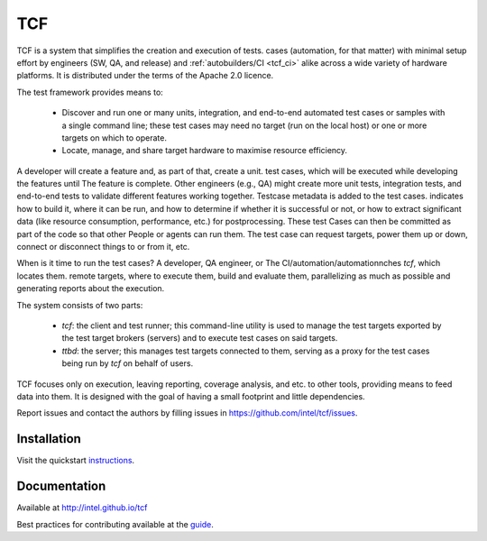 .. this document is in Restructured Text Format;
   http://sphinx-doc.org/rest.html. BTW, this is a comment that won't
   show up in formatted output

===
TCF
===
   
TCF is a system that simplifies the creation and execution of tests.
cases (automation, for that matter) with minimal setup effort by
engineers (SW, QA, and release) and :ref:`autobuilders/CI <tcf_ci>`
alike across a wide variety of hardware platforms. It is distributed
under the terms of the Apache 2.0 licence.

The test framework provides means to:

 - Discover and run one or many units, integration, and end-to-end automated
   test cases or samples with a single command line; these test cases
   may need no target (run on the local host) or one or
   more targets on which to operate.

 - Locate, manage, and share target hardware to maximise resource efficiency.

A developer will create a feature and, as part of that, create a unit.
test cases, which will be executed while developing the features until
The feature is complete. Other engineers (e.g., QA) might create more
unit tests, integration tests, and end-to-end tests to validate different
features working together. Testcase metadata is added to the test cases.
indicates how to build it, where it can be run, and how to determine if
whether it is successful or not, or how to extract significant data (like
resource consumption, performance, etc.) for postprocessing. These test
Cases can then be committed as part of the code so that other
People or agents can run them. The test case can request targets, power
them up or down, connect or disconnect things to or from it, etc.

When is it time to run the test cases? A developer, QA engineer, or
The CI/automation/automationnches *tcf*, which locates them.
remote targets, where to execute them, build and evaluate them,
parallelizing as much as possible and generating reports about the
execution.

The system consists of two parts:

 - *tcf*: the client and test runner; this command-line utility is 
   used to manage the test targets exported by the test target brokers
   (servers) and to execute test cases on said targets.

 - *ttbd*: the server; this manages test targets connected to them,
   serving as a proxy for the test cases being run by *tcf* on behalf
   of users.

TCF focuses only on execution, leaving reporting, coverage analysis, and
etc. to other tools, providing means to feed data into them. It is
designed with the goal of having a small footprint and little
dependencies.

Report issues and contact the authors by filling issues in
https://github.com/intel/tcf/issues.

Installation
============

Visit the quickstart `instructions
<https://intel.github.io/tcf/02-QUICKSTART.html>`_.

Documentation
=============

Available at http://intel.github.io/tcf

Best practices for contributing available at the `guide
<https://intel.github.io/tcf/doc/02-guides.html#contributing>`_.
